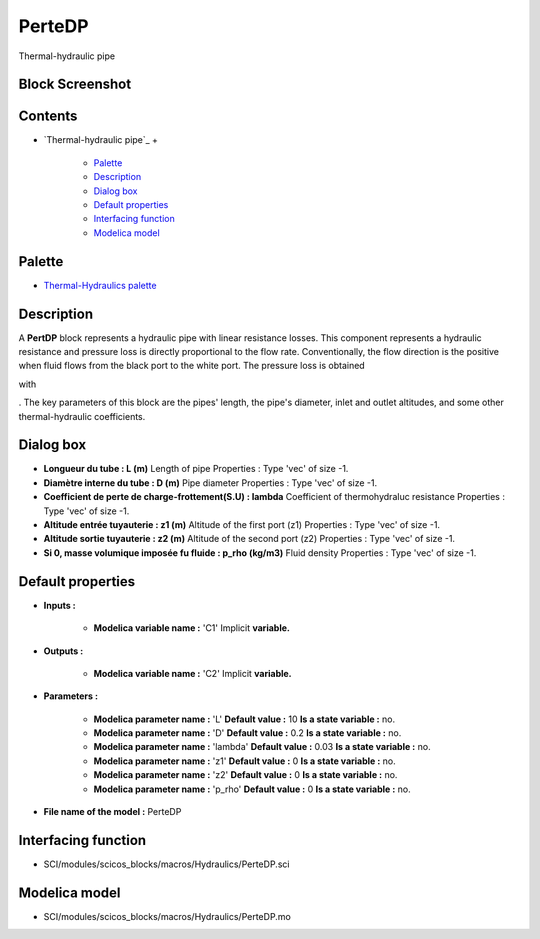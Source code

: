 


PerteDP
=======

Thermal-hydraulic pipe



Block Screenshot
~~~~~~~~~~~~~~~~





Contents
~~~~~~~~


+ `Thermal-hydraulic pipe`_
  +

    + `Palette`_
    + `Description`_
    + `Dialog box`_
    + `Default properties`_
    + `Interfacing function`_
    + `Modelica model`_





Palette
~~~~~~~


+ `Thermal-Hydraulics palette`_




Description
~~~~~~~~~~~

A **PertDP** block represents a hydraulic pipe with linear resistance
losses. This component represents a hydraulic resistance and pressure
loss is directly proportional to the flow rate. Conventionally, the
flow direction is the positive when fluid flows from the black port to
the white port. The pressure loss is obtained

with





. The key parameters of this block are the pipes' length, the pipe's
diameter, inlet and outlet altitudes, and some other thermal-hydraulic
coefficients.



Dialog box
~~~~~~~~~~






+ **Longueur du tube : L (m)** Length of pipe Properties : Type 'vec'
  of size -1.
+ **Diamètre interne du tube : D (m)** Pipe diameter Properties : Type
  'vec' of size -1.
+ **Coefficient de perte de charge-frottement(S.U) : lambda**
  Coefficient of thermohydraluc resistance Properties : Type 'vec' of
  size -1.
+ **Altitude entrée tuyauterie : z1 (m)** Altitude of the first port
  (z1) Properties : Type 'vec' of size -1.
+ **Altitude sortie tuyauterie : z2 (m)** Altitude of the second port
  (z2) Properties : Type 'vec' of size -1.
+ **Si 0, masse volumique imposée fu fluide : p_rho (kg/m3)** Fluid
  density Properties : Type 'vec' of size -1.




Default properties
~~~~~~~~~~~~~~~~~~


+ **Inputs :**

    + **Modelica variable name :** 'C1' Implicit **variable.**

+ **Outputs :**

    + **Modelica variable name :** 'C2' Implicit **variable.**

+ **Parameters :**

    + **Modelica parameter name :** 'L' **Default value :** 10 **Is a
      state variable :** no.
    + **Modelica parameter name :** 'D' **Default value :** 0.2 **Is a
      state variable :** no.
    + **Modelica parameter name :** 'lambda' **Default value :** 0.03 **Is
      a state variable :** no.
    + **Modelica parameter name :** 'z1' **Default value :** 0 **Is a
      state variable :** no.
    + **Modelica parameter name :** 'z2' **Default value :** 0 **Is a
      state variable :** no.
    + **Modelica parameter name :** 'p_rho' **Default value :** 0 **Is a
      state variable :** no.

+ **File name of the model :** PerteDP




Interfacing function
~~~~~~~~~~~~~~~~~~~~


+ SCI/modules/scicos_blocks/macros/Hydraulics/PerteDP.sci




Modelica model
~~~~~~~~~~~~~~


+ SCI/modules/scicos_blocks/macros/Hydraulics/PerteDP.mo


.. _Default
                properties: PerteDP.html#Defaultproperties_PerteDP
.. _Description: PerteDP.html#Description_PerteDP
.. _Palette: PerteDP.html#Palette_PerteDP
.. _Dialog box: PerteDP.html#Dialogbox_PerteDP
.. _Modelica model: PerteDP.html
.. _Interfacing
                function: PerteDP.html#Interfacingfunction_PerteDP
.. _Thermal-Hydraulics
            palette: ThermoHydraulics_pal.html


